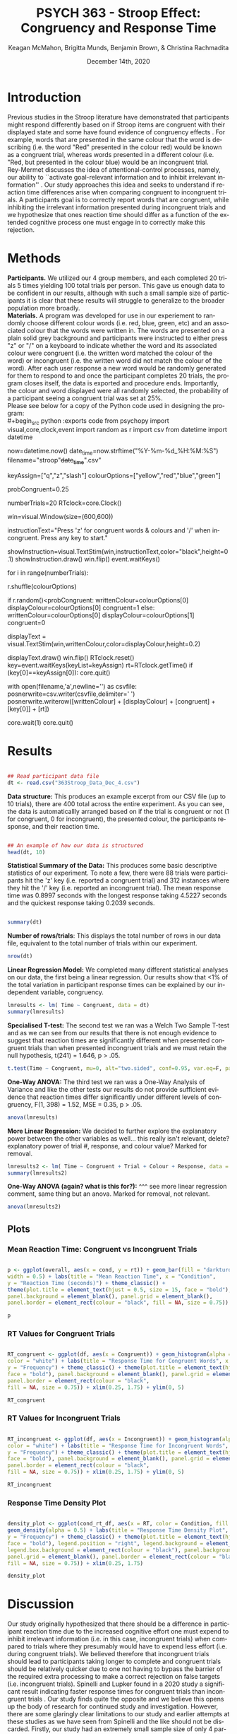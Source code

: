 #+OPTIONS: ':nil *:t -:t ::t <:t H:3 \n:nil ^:t arch:headline
#+OPTIONS: author:t broken-links:nil c:nil creator:nil
#+OPTIONS: d:(not "LOGBOOK") date:t e:t email:nil f:t inline:t num:t
#+OPTIONS: p:nil pri:nil prop:nil stat:t tags:t tasks:t tex:t
#+OPTIONS: timestamp:t title:t toc:t todo:t |:t

#+TITLE: PSYCH 363 - Stroop Effect: Congruency and Response Time
#+DATE: <2020-12-14 Mon>
#+AUTHOR: Keagan McMahon, Brigitta Munds, @@latex:\\@@ Benjamin Brown, & Christina Rachmadita
#+EMAIL: kl2mcmah@uwaterloo.ca

#+LANGUAGE: en
#+SELECT_TAGS: export
#+EXCLUDE_TAGS: noexport
#+CREATOR: Emacs 26.3 (Org mode 9.1.9)
#+LATEX_CLASS: article
#+LATEX_CLASS_OPTIONS:
#+LATEX_HEADER: \bibliographystyle{plain}} 
#+LATEX_HEADER: \usepackage[margin=1.0in]{geometry}
#+LATEX_HEADER_EXTRA:
#+DESCRIPTION:
#+KEYWORDS:
#+SUBTITLE:
#+LATEX_COMPILER: pdflatex
#+DATE: December 14th, 2020


* Introduction

@@latex:\hspace{1em}@@ Previous studies in the Stroop literature have demonstrated that participants might respond differently based on if Stroop items are congruent with their displayed state and some have found evidence of congruency effects \cite{SpinelliGiacomo2020WMLD}. For example, words that are presented in the same colour that the word is describing (i.e. the word "Red" presented in the colour red) would be known as a congruent trial, whereas words presented in a different colour (i.e. "Red, but presented in the colour blue) would be an incongruent trial.\\

Rey-Mermet discusses the idea of attentional-control processes, namely, our ability to ``activate goal-relevant information and to inhibit irrelevant information'' \cite{Mermet2020Faib}. Our study approaches this idea and seeks to understand if reaction time differences arise when comparing congruent to incongruent trials. A participants goal is to correctly report words that are congruent, while inhibiting the irrelevant information presented during incongruent trials and we hypothesize that ones reaction time should differ as a function of the extended cognitive process one must engage in to correctly make this rejection. 

* Methods

@@latex:\hspace{1em}@@ *Participants.* We utilized our 4 group members, and each completed 20 trials 5 times yielding 100 total trials per person. This gave us enough data to be confident in our results, although with such a small sample size of participants it is clear that these results will struggle to generalize to the broader population more broadly. \\

*Materials.* A program was developed for use in our experiement to randomly choose different colour words (i.e. red, blue, green, etc) and an associated colour that the words were written in. The words are presented on a plain solid grey background and participants were instructed to either press "z" or "/" on a keyboard to indicate whether the word and its associated colour were congruent (i.e. the written word matched the colour of the word) or incongruent (i.e. the written word did not match the colour of the word). After each user response a new word would be randomly generated for them to respond to and once the participant completes 20 trials, the program closes itself, the data is exported and procedure ends. Importantly, the colour and word displayed were all randomly selected, the probability of a participant seeing a congruent trial was set at 25%. \\

Please see below for a copy of the Python code used in designing the program: \\
#+begin_src python :exports code
from psychopy import visual,core,clock,event
import random as r
import csv
from datetime import datetime

now=datetime.now()
date_time=now.strftime("%Y-%m-%d_%H:%M:%S")
filename="stroop"+date_time+".csv"

keyAssign=["q","z","slash"]
colourOptions=["yellow","red","blue","green"]

probCongruent=0.25

numberTrials=20
RTclock=core.Clock()

win=visual.Window(size=(600,600))

instructionText="Press 'z' for congruent words & colours  and '/' when incongruent. 
Press any key to start."

showInstruction=visual.TextStim(win,instructionText,color="black",height=0.1)
showInstruction.draw()
win.flip()
event.waitKeys()

for i in range(numberTrials):
	
	r.shuffle(colourOptions)

	if r.random()<probCongruent:
		writtenColour=colourOptions[0]
		displayColour=colourOptions[0]
		congruent=1
	else:
		writtenColour=colourOptions[0]
		displayColour=colourOptions[1]
		congruent=0
	

	displayText = visual.TextStim(win,writtenColour,color=displayColour,height=0.2)

	displayText.draw()
	win.flip()
	RTclock.reset()
	key=event.waitKeys(keyList=keyAssign)
	rt=RTclock.getTime()
	if (key[0]==keyAssign[0]):
		core.quit()
		
	with open(filename,'a',newline='') as csvfile:
		posnerwrite=csv.writer(csvfile,delimiter=' ')
		posnerwrite.writerow([writtenColour] + [displayColour] + [congruent] + [key[0]] + [rt])

core.wait(1)
core.quit()
#+end_src
#+RESULTS:
* Results

#+begin_src R :session *analysis* :exports both :results output

## Read participant data file
dt <- read.csv("363Stroop_Data_Dec_4.csv")

#+end_src

*Data structure:* This produces an example excerpt from our CSV file (up to 10 trials), there are 400 total across the entire experiment. As you can see, the data is automaticallly arranged based on if the trial is congruent or not (1 for congruent, 0 for incongruent), the presented colour, the participants response, and their reaction time.
#+begin_src R :session *analysis* :exports both :results output

## An example of how our data is structured
head(dt, 10)
#+end_src 

@@latex:\vspace{2em}@@ *Statistical Summary of the Data:* This produces some basic descriptive statistics of our experiment. To note a few, there were 88 trials were participants hit the 'z' key (i.e. reported a congruent trial) and 312 instances where they hit the '/' key (i.e. reported an incongruent trial). The mean response time was 0.8997 seconds with the longest response taking 4.5227 seconds and the quickest response taking 0.2039 seconds. 
#+begin_src R :session *analysis* :exports both :results output

summary(dt)

#+end_src

*Number of rows/trials*: This displays the total number of rows in our data file, equivalent to the total number of trials within our experiment.
#+begin_src R :session *analysis* :exports both :results output
nrow(dt)
#+end_src


@@latex:\vspace{2em}@@ *Linear Regression Model:* We completed many different statistical analyses on our data, the first being a linear regression. Our results show that <1% of the total variation in participant response times can be explained by our independent variable, congruency. 
#+begin_src R :session *analysis* :exports both :results output
lmresults <- lm( Time ~ Congruent, data = dt)
summary(lmresults)
#+end_src

@@latex:\vspace{2em}@@ *Specialised T-test:* The second test we ran was a Welch Two Sample T-test and as we can see from our results that there is not enough evidence to suggest that reaction times are significantly different when presented congruent trials than when presented incongruent trials and we must retain the null hypothesis, t(241) = 1.646, p > .05.
#+begin_src R :session *analysis* :exports both :results output
t.test(Time ~ Congruent, mu=0, alt="two.sided", conf=0.95, var.eq=F, paired=F, data = dt)
#+end_src

@@latex:\vspace{11em}@@ *One-Way ANOVA:* The third test we ran was a One-Way Analysis of Variance and like the other tests our results do not provide sufficient evidence that reaction times differ significantly under different levels of congruency, F(1, 398) = 1.52, MSE = 0.35, p > .05.
#+begin_src R :session *analysis* :exports both :results output
anova(lmresults)
#+end_src

@@latex:\vspace{2em}@@ *More Linear Regression:* We decided to further explore the explanatory power between the other variables as well... this really isn't relevant, delete? explanatory power of trial #, response, and colour value? Marked for removal.
#+begin_src R :session *analysis* :exports both :results output
lmresults2 <- lm( Time ~ Congruent + Trial + Colour + Response, data = dt)
summary(lmresults2)
#+end_src

@@latex:\vspace{2em}@@ *One-Way ANOVA (again? what is this for?):* ^^^ see more linear regression comment, same thing but an anova. Marked for removal, not relevant. 
#+begin_src R :session *analysis* :exports both :results output
anova(lmresults2)
#+end_src

** Plots
#+BEGIN_SRC R :session *363 Stroop* :exports none

## Setup Code for Plots

library(ggplot2)

data <- read.csv("363Stroop_Data_Dec_4.csv")

Lincongruent <- c()
counter = 1
while(counter <= 20) {
  T = data[which(data$Trial == counter & data$Congruent == 0),]
  mean_RT = mean(T$Time)
  Lincongruent = append(Lincongruent, mean_RT)
  counter = counter + 1
}

Lcongruent <- c()
counter = 1
while(counter <= 20) {
  T = data[which(data$Trial == counter & data$Congruent == 1),]
  mean_RT = mean(T$Time)
  Lcongruent = append(Lcongruent, mean_RT)
  counter = counter + 1
}

cond_rt_df <- data.frame(Condition = rep(c("Congruent", "Incongruent"), each = 20), RT = c(Lcongruent, Lincongruent))
df <- data.frame(Congruent = Lcongruent, Incongruent = Lincongruent)
df$Interference <- df$Incongruent - df$Congruent

incongruent_mean <- mean(data[which(data$Congruent == 0),]$Time)
congruent_mean <- mean(data[which(data$Congruent == 1),]$Time)
overall <- data.frame(cond = c("Incongruent", "Congruent"), rt = c(incongruent_mean, congruent_mean))

#+END_SRC

#+RESULTS:
| Incongruent | 0.915385980111821 |
| Congruent   | 0.843044126528736 |

*** Mean Reaction Time: Congruent vs Incongruent Trials
#+BEGIN_SRC R :session *363 Stroop* :exports both :results graphics :file "converted_stroop2.png"

p <- ggplot(overall, aes(x = cond, y = rt)) + geom_bar(fill = "darkturquoise", stat = "identity", 
width = 0.5) + labs(title = "Mean Reaction Time", x = "Condition", 
y = "Reaction Time (seconds)") + theme_classic() + 
theme(plot.title = element_text(hjust = 0.5, size = 15, face = "bold"), 
panel.background = element_blank(), panel.grid = element_blank(), 
panel.border = element_rect(colour = "black", fill = NA, size = 0.75))

p
#+END_SRC

#+RESULTS:
[[file:converted_stroop2.png]]

*** RT Values for Congruent Trials
#+BEGIN_SRC R :session *363 Stroop* :exports both :results graphics :file "converted_stroop5.png"

RT_congruent <- ggplot(df, aes(x = Congruent)) + geom_histogram(alpha = 0.5, fill = "steelblue", 
color = "white") + labs(title = "Response Time for Congruent Words", x = "Response Time (seconds)", 
y = "Frequency") + theme_classic() + theme(plot.title = element_text(hjust = 0.5, size = 15, 
face = "bold"), panel.background = element_blank(), panel.grid = element_blank(), 
panel.border = element_rect(colour = "black", 
fill = NA, size = 0.75)) + xlim(0.25, 1.75) + ylim(0, 5)

RT_congruent

#+END_SRC

#+RESULTS:
[[file:converted_stroop5.png]]

*** RT Values for Incongruent Trials
#+BEGIN_SRC R :session *363 Stroop* :exports both :results graphics :file "converted_stroop6.png"

RT_incongruent <- ggplot(df, aes(x = Incongruent)) + geom_histogram(alpha = 0.5, fill = "steelblue", 
color = "white") + labs(title = "Response Time for Incongruent Words", x = "Response Time (seconds)", 
y = "Frequency") + theme_classic() + theme(plot.title = element_text(hjust = 0.5, size = 15, 
face = "bold"), panel.background = element_blank(), panel.grid = element_blank(), 
panel.border = element_rect(colour = "black", 
fill = NA, size = 0.75)) + xlim(0.25, 1.75) + ylim(0, 5)

RT_incongruent

#+END_SRC

#+RESULTS:
[[file:converted_stroop6.png]]

*** Response Time Density Plot
#+BEGIN_SRC R :session *363 Stroop* :exports both :results graphics :file "converted_stroop3.png"

density_plot <- ggplot(cond_rt_df, aes(x = RT, color = Condition, fill = Condition)) + 
geom_density(alpha = 0.5) + labs(title = "Response Time Density Plot", x = "Response Time (seconds)", 
y = "Frequency") + theme_classic() + theme(plot.title = element_text(hjust = 0.5, size = 15, 
face = "bold"), legend.position = "right", legend.background = element_blank(), 
legend.box.background = element_rect(colour = "black"), panel.background = element_blank(), 
panel.grid = element_blank(), panel.border = element_rect(colour = "black", 
fill = NA, size = 0.75)) + xlim(0.25, 1.75) 

density_plot

#+END_SRC

#+RESULTS:
[[file:converted_stroop3.png]]


* Discussion

@@latex:\hspace{1em}@@ Our study originally hypothesized that there should be a difference in participant reaction time due to the increased cognitive effort one must expend to inhibit irrelevant information (i.e. in this case, incongruent trials) when compared to trials where they presumably would have to expend less effort (i.e. during congruent trials). We believed therefore that incongruent trials should lead to participants taking longer to complete and congruent trials should be relatively quicker due to one not having to bypass the barrier of the required extra processing to make a correct rejection on false targets (i.e. incongruent trials). Spinelli and Lupker found in a 2020 study a significant result indicating faster response times for congruent trials than incongruent trials \cite{SpinelliGiacomo2020I}. Our study finds quite the opposite and we believe this opens up the body of research for continued study and investigation. However, there are some glaringly clear limitations to our study and earlier attempts at these studies as we have seen from Spinelli and the like should not be discarded. Firstly, our study had an extremely small sample size of only 4 participants, all of which had a hand in deciding the study and this could negatively bias our results. By proxy we had a very small set of trials, 400 is acceptable with 100 per person, but given that there were again only 4 people this is a clear limitation. Lastly, our study was not conducted in a controlled lab setting and this could skew our results as a consequence. 

#+latex: \bibliography{stroopBib.bib}








